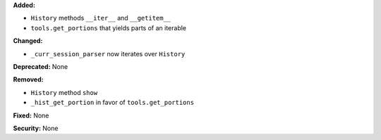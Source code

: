 **Added:**

* ``History`` methods ``__iter__`` and ``__getitem__``

* ``tools.get_portions`` that yields parts of an iterable

**Changed:**

* ``_curr_session_parser`` now iterates over ``History``

**Deprecated:** None

**Removed:**

* ``History`` method ``show``

* ``_hist_get_portion`` in favor of ``tools.get_portions``

**Fixed:** None

**Security:** None

